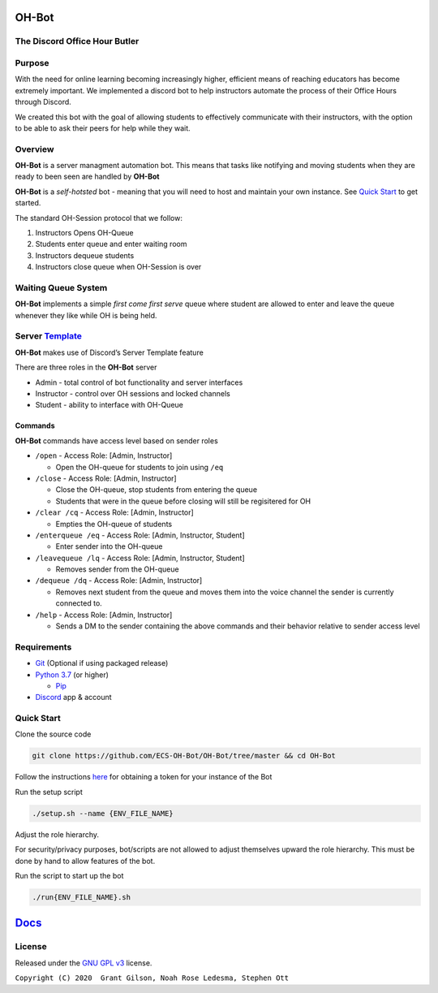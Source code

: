 .. |DiscordLogo| image:: https://img.icons8.com/color/48/000000/discord-logo.png
   :target: https://discordapp.com

|DiscordLogo| OH-Bot
======================================

The Discord Office Hour Butler
------------------------------

.. raw:: html

   <p align=center style="font-size:large">
      <a href=#purpose>Purpose</a> • 
      <a href=#overview>Overview</a> • 
      <a href=#quickstart>Quick Start</a> • 
      <a href=https://ecs-oh-bot.github.io/OH-Bot/docs/build/html/index.html>Docs</a> •
      <a href=#license>License</a>
   </p>
.. raw:: html

   </p>

Purpose
-------

With the need for online learning becoming increasingly higher,
efficient means of reaching educators has become extremely important. We
implemented a discord bot to help instructors automate the process of
their Office Hours through Discord.

We created this bot with the goal of allowing students to effectively
communicate with their instructors, with the option to be able to ask
their peers for help while they wait.

Overview
--------

**OH-Bot** is a server managment automation bot. This means that tasks
like notifying and moving students when they are ready to been seen are
handled by **OH-Bot**

**OH-Bot** is a *self-hotsted* bot - meaning that you will need to host
and maintain your own instance. See `Quick Start <#quickstart>`__ to
get started.

The standard OH-Session protocol that we follow: 

#. Instructors Opens OH-Queue 
#. Students enter queue and enter waiting room 
#. Instructors dequeue students 
#. Instructors close queue when OH-Session is over

Waiting Queue System
--------------------

**OH-Bot** implements a simple *first come first serve* queue where
student are allowed to enter and leave the queue whenever they like
while OH is being held.

Server `Template <https://discord.new/kVY9nyrwzV2N>`__
------------------------------------------------------

**OH-Bot** makes use of Discord’s Server Template feature

There are three roles in the **OH-Bot** server

-  Admin - total control of bot functionality and server interfaces
-  Instructor - control over OH sessions and locked channels
-  Student - ability to interface with OH-Queue

Commands
~~~~~~~~

**OH-Bot** commands have access level based on sender roles

-  ``/open`` - Access Role: [Admin, Instructor]

   -  Open the OH-queue for students to join using ``/eq``

-  ``/close`` - Access Role: [Admin, Instructor]

   -  Close the OH-queue, stop students from entering the queue
   -  Students that were in the queue before closing will still be
      regisitered for OH

-  ``/clear /cq`` - Access Role: [Admin, Instructor]

   -  Empties the OH-queue of students

-  ``/enterqueue /eq`` - Access Role: [Admin, Instructor, Student]

   -  Enter sender into the OH-queue

-  ``/leavequeue /lq`` - Access Role: [Admin, Instructor, Student]

   -  Removes sender from the OH-queue

-  ``/dequeue /dq`` - Access Role: [Admin, Instructor]

   -  Removes next student from the queue and moves them into the voice
      channel the sender is currently connected to.

-  ``/help`` - Access Role: [Admin, Instructor]

   -  Sends a DM to the sender containing the above commands and their
      behavior relative to sender access level

Requirements
------------

-  `Git <https://git-scm.com/>`__ (Optional if using packaged release)
-  `Python 3.7 <https://www.python.org/downloads/>`__ (or higher)

   -  `Pip <https://pip.pypa.io/en/stable/installing/>`__

-  `Discord <https://discordapp.com/>`__ app & account

Quick Start
--------------------------

Clone the source code

.. code:: bash

   git clone https://github.com/ECS-OH-Bot/OH-Bot/tree/master && cd OH-Bot

Follow the instructions
`here <https://discordpy.readthedocs.io/en/v1.3.3/discord.html#creating-a-bot-account>`__
for obtaining a token for your instance of the Bot

Run the setup script

.. code:: bash

   ./setup.sh --name {ENV_FILE_NAME}

Adjust the role hierarchy.

For security/privacy purposes, bot/scripts are not allowed to adjust themselves upward the role hierarchy. This must be done by hand to allow features of the bot.

.. image:: ./assets/adjustRole.gif

Run the script to start up the bot

.. code:: bash

   ./run{ENV_FILE_NAME}.sh

`Docs <https://ecs-oh-bot.github.io/OH-Bot/docs/build/html/index.html>`__
=========================================================================

License
-------

Released under the `GNU GPL
v3 <https://www.gnu.org/licenses/gpl-3.0.en.html>`__ license.

``Copyright (C) 2020  Grant Gilson, Noah Rose Ledesma, Stephen Ott``
